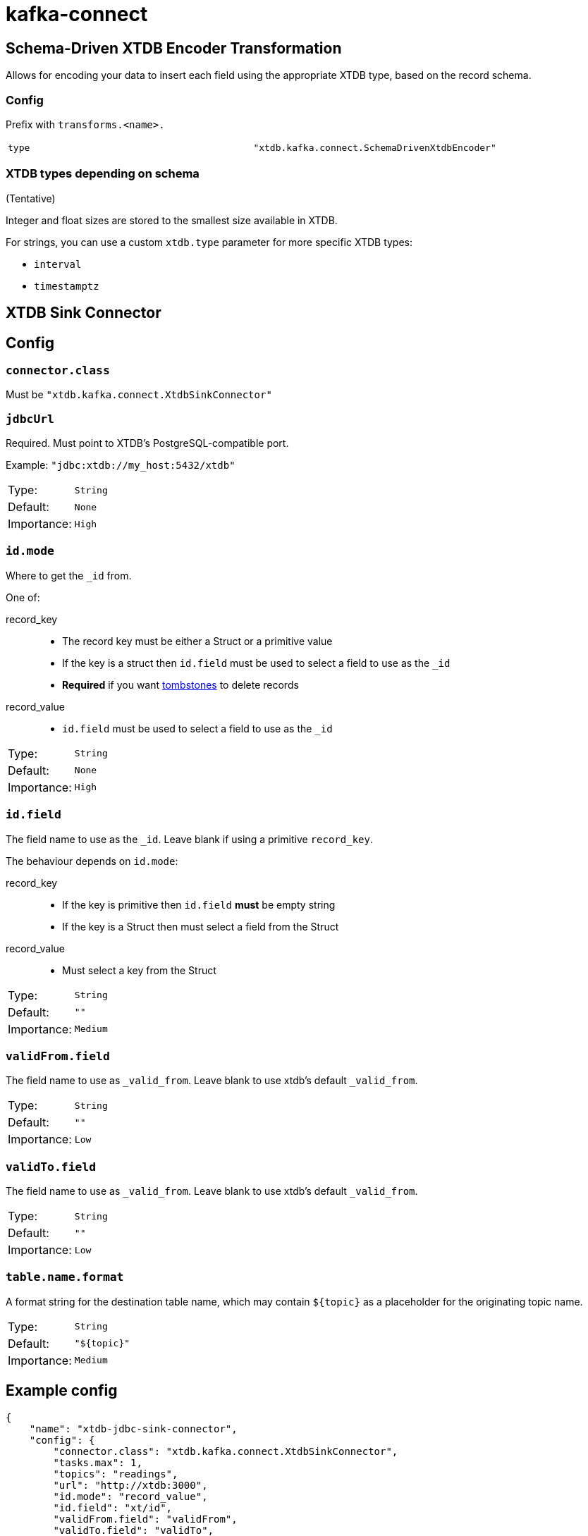 = kafka-connect

== Schema-Driven XTDB Encoder Transformation

Allows for encoding your data to insert each field using the appropriate XTDB type, based on the record schema.

=== Config

Prefix with `transforms.<name>.`

[cols="1,1"]
|===
|`type`
|`"xtdb.kafka.connect.SchemaDrivenXtdbEncoder"`
|===

=== XTDB types depending on schema

(Tentative)

Integer and float sizes are stored to the smallest size available in XTDB.

For strings, you can use a custom `xtdb.type` parameter for more specific XTDB types:

* `interval`
* `timestamptz`

== XTDB Sink Connector

== Config

=== `connector.class`

Must be `"xtdb.kafka.connect.XtdbSinkConnector"`

=== `jdbcUrl`

Required. Must point to XTDB's PostgreSQL-compatible port.

Example: `"jdbc:xtdb://my_host:5432/xtdb"`

[cols="1,1"]
|===
|Type:
|`String`

|Default:
|`None`

|Importance:
|`High`
|===

=== `id.mode`

Where to get the `_id` from.

One of:

record_key::
* The record key must be either a Struct or a primitive value
* If the key is a struct then `id.field` must be used to select a field to use as the `_id`
* *Required* if you want https://kafka.apache.org/documentation/#design_compactionbasics[tombstones] to delete records
record_value::
* `id.field` must be used to select a field to use as the `_id`

[cols="1,1"]
|===
|Type:
|`String`

|Default:
|`None`

|Importance:
|`High`
|===

=== `id.field`

The field name to use as the `_id`.
Leave blank if using a primitive `record_key`.

The behaviour depends on `id.mode`:

record_key::
* If the key is primitive then `id.field` *must* be empty string
* If the key is a Struct then must select a field from the Struct
record_value::
* Must select a key from the Struct

[cols="1,1"]
|===
|Type:
|`String`

|Default:
|`""`

|Importance:
|`Medium`
|===

=== `validFrom.field`

The field name to use as `_valid_from`.
Leave blank to use xtdb's default `_valid_from`.

[cols="1,1"]
|===
|Type:
|`String`

|Default:
|`""`

|Importance:
|`Low`
|===

=== `validTo.field`

The field name to use as `_valid_from`.
Leave blank to use xtdb's default `_valid_from`.

[cols="1,1"]
|===
|Type:
|`String`

|Default:
|`""`

|Importance:
|`Low`
|===

=== `table.name.format`

A format string for the destination table name, which may contain `${topic}` as a placeholder for the originating topic name.

[cols="1,1"]
|===
|Type:
|`String`

|Default:
|`"${topic}"`

|Importance:
|`Medium`
|===

== Example config

[source,json]
----
{
    "name": "xtdb-jdbc-sink-connector",
    "config": {
        "connector.class": "xtdb.kafka.connect.XtdbSinkConnector",
        "tasks.max": 1,
        "topics": "readings",
        "url": "http://xtdb:3000",
        "id.mode": "record_value",
        "id.field": "xt/id",
        "validFrom.field": "validFrom",
        "validTo.field": "validTo",
        "table.name.format": "companyco_${topic}",
        "transforms": "convertValidFrom,convertValidTo",
        "transforms.convertValidFrom.type": "org.apache.kafka.connect.transforms.TimestampConverter$Value",
        "transforms.convertValidFrom.field": "validFrom",
        "transforms.convertValidFrom.target.type": "Timestamp",
        "transforms.convertValidFrom.format": "yyyy-MM-dd'T'HH:mm:ssX",
        "transforms.convertValidTo.type": "org.apache.kafka.connect.transforms.TimestampConverter$Value",
        "transforms.convertValidTo.field": "validTo",
        "transforms.convertValidTo.target.type": "Timestamp",
        "transforms.convertValidTo.format": "yyyy-MM-dd'T'HH:mm:ssX",
        "key.converter": "org.apache.kafka.connect.json.JsonConverter",
        "key.converter.schemas.enable": "true",
        "value.converter": "org.apache.kafka.connect.json.JsonConverter",
        "value.converter.schemas.enable": "true"
    }
}
----

With some data that looks like:
[source,json]
----
{
    "schema": {
        "type": "struct",
        "fields": [
            { "type": "int64", "optional": false, "field": "xt/id" },
            { "type": "string", "optional": false, "field": "metric" },
            { "type": "int32", "optional": false, "field": "measurement" },
            { "type": "string", "optional": false, "field": "validFrom" },
            { "type": "string", "optional": false, "field": "validTo" }
        ]
    },
    "payload": {
        "xt/id": 1,
        "metric": "Humidity",
        "validFrom": "2024-01-01T00:15:00Z",
        "validTo": "2024-01-01T00:20:00Z",
        "measurement": 0.8
    }
}
----

If storing datetimes with timezones is important to you, I would suggest
writing a https://docs.confluent.io/platform/current/connect/transforms/custom.html[custom transform].

== Development

REPL:

[source,bash]
----
$ clj -M:dev
----

Build:

[source,bash]
----
$ clj -T:build uber
----
